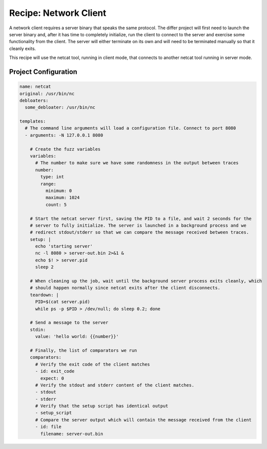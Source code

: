 Recipe: Network Client
======================

A network client requires a server binary that speaks the same protocol. The differ project will
first need to launch the server binary and, after it has time to completely initialize, run the
client to connect to the server and exercise some functionality from the client. The server will
either terminate on its own and will need to be terminated manually so that it cleanly exits.

This recipe will use the netcat tool, running in client mode, that connects to another netcat tool
running in server mode.

Project Configuration
---------------------

.. code-block:: yaml

    name: netcat
    original: /usr/bin/nc
    debloaters:
      some_debloater: /usr/bin/nc

    templates:
      # The command line arguments will load a configuration file. Connect to port 8080
      - arguments: -N 127.0.0.1 8080

        # Create the fuzz variables
        variables:
          # The number to make sure we have some randomness in the output between traces
          number:
            type: int
            range:
              minimum: 0
              maximum: 1024
              count: 5

        # Start the netcat server first, saving the PID to a file, and wait 2 seconds for the
        # server to fully initialize. The server is launched in a background process and we
        # redirect stdout/stderr so that we can compare the message received between traces.
        setup: |
          echo 'starting server'
          nc -l 8080 > server-out.bin 2>&1 &
          echo $! > server.pid
          sleep 2

        # When cleaning up the job, wait until the background server process exits cleanly, which
        # should happen normally since netcat exits after the client disconnects.
        teardown: |
          PID=$(cat server.pid)
          while ps -p $PID > /dev/null; do sleep 0.2; done

        # Send a message to the server
        stdin:
          value: 'hello world: {{number}}'

        # Finally, the list of comparators we run
        comparators:
          # Verify the exit code of the client matches
          - id: exit_code
            expect: 0
          # Verify the stdout and stderr content of the client matches.
          - stdout
          - stderr
          # Verify that the setup script has identical output
          - setup_script
          # Compare the server output which will contain the message received from the client
          - id: file
            filename: server-out.bin


.. spell-checker:ignore netcat

